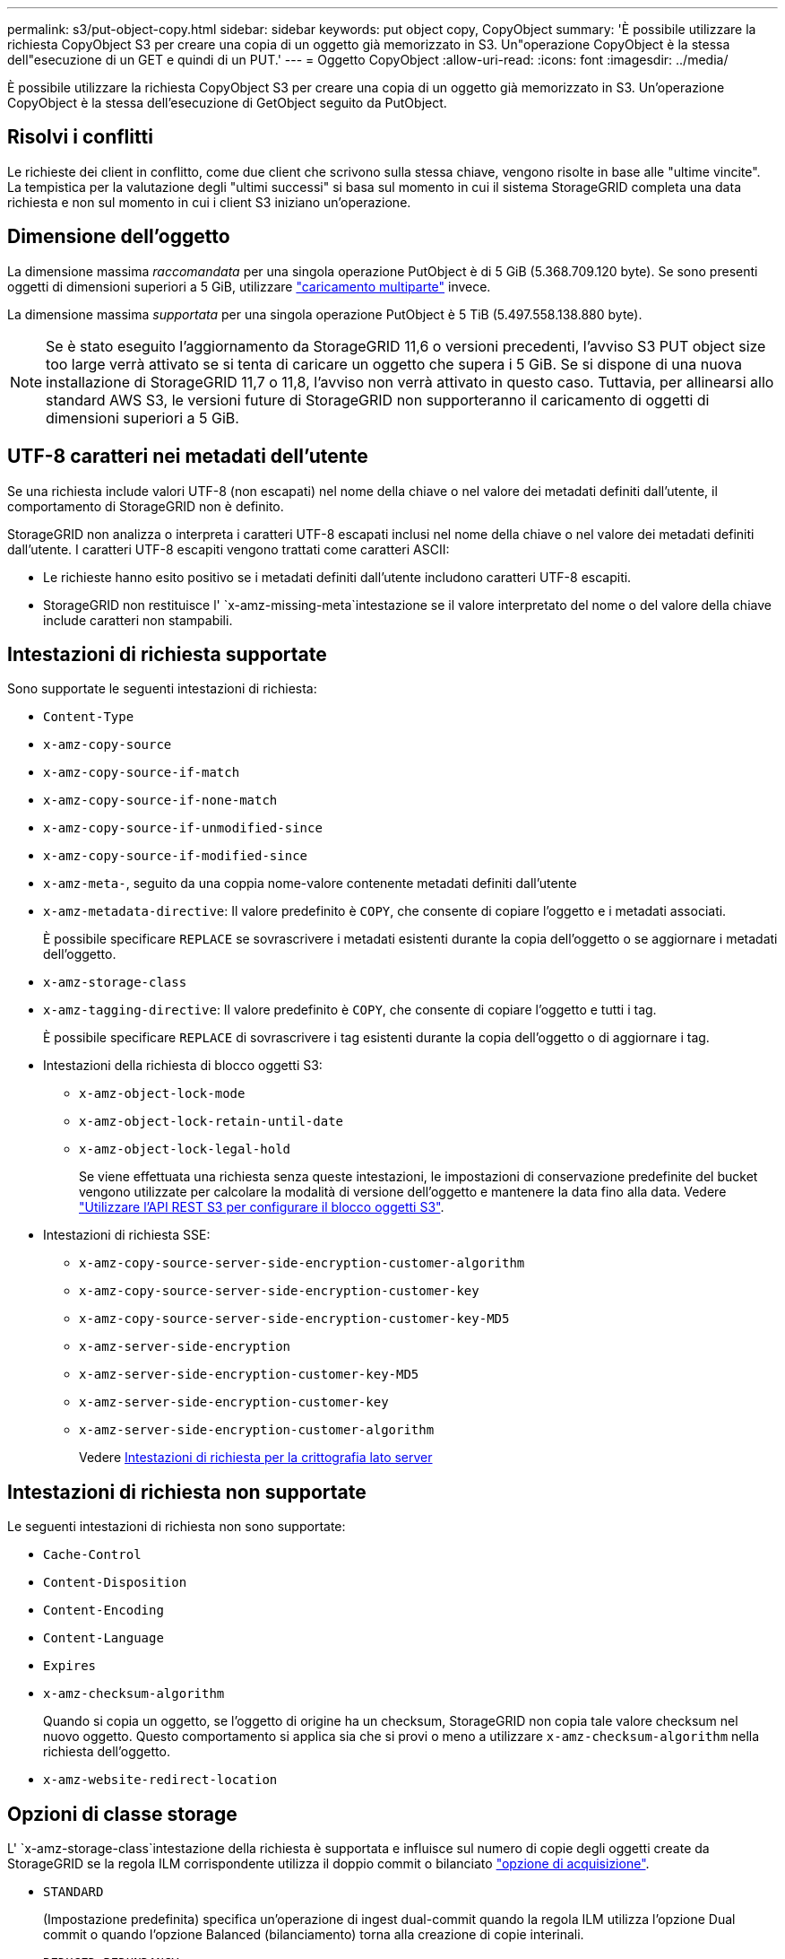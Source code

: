 ---
permalink: s3/put-object-copy.html 
sidebar: sidebar 
keywords: put object copy, CopyObject 
summary: 'È possibile utilizzare la richiesta CopyObject S3 per creare una copia di un oggetto già memorizzato in S3. Un"operazione CopyObject è la stessa dell"esecuzione di un GET e quindi di un PUT.' 
---
= Oggetto CopyObject
:allow-uri-read: 
:icons: font
:imagesdir: ../media/


[role="lead"]
È possibile utilizzare la richiesta CopyObject S3 per creare una copia di un oggetto già memorizzato in S3. Un'operazione CopyObject è la stessa dell'esecuzione di GetObject seguito da PutObject.



== Risolvi i conflitti

Le richieste dei client in conflitto, come due client che scrivono sulla stessa chiave, vengono risolte in base alle "ultime vincite". La tempistica per la valutazione degli "ultimi successi" si basa sul momento in cui il sistema StorageGRID completa una data richiesta e non sul momento in cui i client S3 iniziano un'operazione.



== Dimensione dell'oggetto

La dimensione massima _raccomandata_ per una singola operazione PutObject è di 5 GiB (5.368.709.120 byte). Se sono presenti oggetti di dimensioni superiori a 5 GiB, utilizzare link:operations-for-multipart-uploads.html["caricamento multiparte"] invece.

La dimensione massima _supportata_ per una singola operazione PutObject è 5 TiB (5.497.558.138.880 byte).


NOTE: Se è stato eseguito l'aggiornamento da StorageGRID 11,6 o versioni precedenti, l'avviso S3 PUT object size too large verrà attivato se si tenta di caricare un oggetto che supera i 5 GiB. Se si dispone di una nuova installazione di StorageGRID 11,7 o 11,8, l'avviso non verrà attivato in questo caso. Tuttavia, per allinearsi allo standard AWS S3, le versioni future di StorageGRID non supporteranno il caricamento di oggetti di dimensioni superiori a 5 GiB.



== UTF-8 caratteri nei metadati dell'utente

Se una richiesta include valori UTF-8 (non escapati) nel nome della chiave o nel valore dei metadati definiti dall'utente, il comportamento di StorageGRID non è definito.

StorageGRID non analizza o interpreta i caratteri UTF-8 escapati inclusi nel nome della chiave o nel valore dei metadati definiti dall'utente. I caratteri UTF-8 escapiti vengono trattati come caratteri ASCII:

* Le richieste hanno esito positivo se i metadati definiti dall'utente includono caratteri UTF-8 escapiti.
* StorageGRID non restituisce l' `x-amz-missing-meta`intestazione se il valore interpretato del nome o del valore della chiave include caratteri non stampabili.




== Intestazioni di richiesta supportate

Sono supportate le seguenti intestazioni di richiesta:

* `Content-Type`
* `x-amz-copy-source`
* `x-amz-copy-source-if-match`
* `x-amz-copy-source-if-none-match`
* `x-amz-copy-source-if-unmodified-since`
* `x-amz-copy-source-if-modified-since`
* `x-amz-meta-`, seguito da una coppia nome-valore contenente metadati definiti dall'utente
* `x-amz-metadata-directive`: Il valore predefinito è `COPY`, che consente di copiare l'oggetto e i metadati associati.
+
È possibile specificare `REPLACE` se sovrascrivere i metadati esistenti durante la copia dell'oggetto o se aggiornare i metadati dell'oggetto.

* `x-amz-storage-class`
* `x-amz-tagging-directive`: Il valore predefinito è `COPY`, che consente di copiare l'oggetto e tutti i tag.
+
È possibile specificare `REPLACE` di sovrascrivere i tag esistenti durante la copia dell'oggetto o di aggiornare i tag.

* Intestazioni della richiesta di blocco oggetti S3:
+
** `x-amz-object-lock-mode`
** `x-amz-object-lock-retain-until-date`
** `x-amz-object-lock-legal-hold`
+
Se viene effettuata una richiesta senza queste intestazioni, le impostazioni di conservazione predefinite del bucket vengono utilizzate per calcolare la modalità di versione dell'oggetto e mantenere la data fino alla data. Vedere link:use-s3-api-for-s3-object-lock.html["Utilizzare l'API REST S3 per configurare il blocco oggetti S3"].



* Intestazioni di richiesta SSE:
+
** `x-amz-copy-source​-server-side​-encryption​-customer-algorithm`
** `x-amz-copy-source​-server-side-encryption-customer-key`
** `x-amz-copy-source​-server-side-encryption-customer-key-MD5`
** `x-amz-server-side-encryption`
** `x-amz-server-side-encryption-customer-key-MD5`
** `x-amz-server-side-encryption-customer-key`
** `x-amz-server-side-encryption-customer-algorithm`
+
Vedere <<Intestazioni di richiesta per la crittografia lato server>>







== Intestazioni di richiesta non supportate

Le seguenti intestazioni di richiesta non sono supportate:

* `Cache-Control`
* `Content-Disposition`
* `Content-Encoding`
* `Content-Language`
* `Expires`
* `x-amz-checksum-algorithm`
+
Quando si copia un oggetto, se l'oggetto di origine ha un checksum, StorageGRID non copia tale valore checksum nel nuovo oggetto. Questo comportamento si applica sia che si provi o meno a utilizzare `x-amz-checksum-algorithm` nella richiesta dell'oggetto.

* `x-amz-website-redirect-location`




== Opzioni di classe storage

L' `x-amz-storage-class`intestazione della richiesta è supportata e influisce sul numero di copie degli oggetti create da StorageGRID se la regola ILM corrispondente utilizza il doppio commit o bilanciato link:../ilm/data-protection-options-for-ingest.html["opzione di acquisizione"].

* `STANDARD`
+
(Impostazione predefinita) specifica un'operazione di ingest dual-commit quando la regola ILM utilizza l'opzione Dual commit o quando l'opzione Balanced (bilanciamento) torna alla creazione di copie interinali.

* `REDUCED_REDUNDANCY`
+
Specifica un'operazione di ingest a commit singolo quando la regola ILM utilizza l'opzione di commit doppio o quando l'opzione di bilanciamento ritorna alla creazione di copie interinali.

+

NOTE: Se si sta inserendo un oggetto in un bucket con S3 Object Lock attivato, l' `REDUCED_REDUNDANCY`opzione viene ignorata. Se si sta acquisendo un oggetto in un bucket di conformità legacy, `REDUCED_REDUNDANCY` l'opzione restituisce un errore. StorageGRID eseguirà sempre un ingest dual-commit per garantire che i requisiti di conformità siano soddisfatti.





== Utilizzo di x-amz-copy-source in CopyObject

Se il bucket e la chiave di origine, specificati nell' `x-amz-copy-source`intestazione, sono diversi dal bucket e dalla chiave di destinazione, una copia dei dati dell'oggetto di origine viene scritta nella destinazione.

Se l'origine e la destinazione corrispondono e l' `x-amz-metadata-directive`intestazione viene specificata come `REPLACE`, i metadati dell'oggetto vengono aggiornati con i valori dei metadati forniti nella richiesta. In questo caso, StorageGRID non reinserisce l'oggetto. Questo ha due conseguenze importanti:

* Non è possibile utilizzare CopyObject per crittografare un oggetto esistente sul posto o per modificare la crittografia di un oggetto esistente sul posto. Se si fornisce l' `x-amz-server-side-encryption`intestazione o l' `x-amz-server-side-encryption-customer-algorithm`intestazione, StorageGRID rifiuta la richiesta e restituisce `XNotImplemented`.
* L'opzione per il comportamento di Ingest specificata nella regola ILM corrispondente non viene utilizzata. Le modifiche al posizionamento degli oggetti che vengono attivate dall'aggiornamento vengono apportate quando ILM viene rivalutato dai normali processi ILM in background.
+
Ciò significa che se la regola ILM utilizza l'opzione Strict per il comportamento di acquisizione, non viene eseguita alcuna azione se non è possibile eseguire il posizionamento degli oggetti richiesto (ad esempio, perché non è disponibile una nuova posizione richiesta). L'oggetto aggiornato mantiene la posizione corrente fino a quando non è possibile il posizionamento richiesto.





== Intestazioni di richiesta per la crittografia lato server

Se si utilizza link:using-server-side-encryption.html["usa crittografia lato server"], le intestazioni di richiesta fornite dipendono dal fatto che l'oggetto di origine sia crittografato e dal fatto che si intenda crittografare l'oggetto di destinazione.

* Se l'oggetto di origine viene crittografato utilizzando una chiave fornita dal cliente (SSE-C), è necessario includere le tre intestazioni seguenti nella richiesta CopyObject, in modo che l'oggetto possa essere decrittografato e quindi copiato:
+
** `x-amz-copy-source​-server-side​-encryption​-customer-algorithm`: Specificare `AES256`.
** `x-amz-copy-source​-server-side-encryption-customer-key`: Specificare la chiave di crittografia fornita al momento della creazione dell'oggetto di origine.
** `x-amz-copy-source​-server-side-encryption-customer-key-MD5`: Specificare il digest MD5 fornito al momento della creazione dell'oggetto sorgente.


* Se si desidera crittografare l'oggetto di destinazione (la copia) con una chiave univoca che si fornisce e si gestisce, includere le seguenti tre intestazioni:
+
** `x-amz-server-side-encryption-customer-algorithm`: Specificare `AES256`.
** `x-amz-server-side-encryption-customer-key`: Specificare una nuova chiave di crittografia per l'oggetto di destinazione.
** `x-amz-server-side-encryption-customer-key-MD5`: Specificare il digest MD5 della nuova chiave di crittografia.


+

CAUTION: Le chiavi di crittografia fornite non vengono mai memorizzate. Se si perde una chiave di crittografia, si perde l'oggetto corrispondente. Prima di utilizzare le chiavi fornite dal cliente per proteggere i dati degli oggetti, esaminare le considerazioni relative a link:using-server-side-encryption.html["utilizzo della crittografia lato server"].

* Se si desidera crittografare l'oggetto di destinazione (la copia) con una chiave univoca gestita da StorageGRID (SSE), includere questa intestazione nella richiesta CopyObject:
+
** `x-amz-server-side-encryption`
+

NOTE:  `server-side-encryption`Impossibile aggiornare il valore dell'oggetto. Eseguire invece una copia con un nuovo `server-side-encryption` valore utilizzando `x-amz-metadata-directive`: `REPLACE`.







== Versione

Se il bucket di origine è in versione, è possibile utilizzare l' `x-amz-copy-source`intestazione per copiare la versione più recente di un oggetto. Per copiare una versione specifica di un oggetto, è necessario specificare esplicitamente la versione da copiare utilizzando la `versionId` sottorisorsa. Se il bucket di destinazione è in versione, la versione generata viene restituita nell' `x-amz-version-id`intestazione della risposta. Se la versione è sospesa per il bucket target, `x-amz-version-id` restituisce un valore "null".
